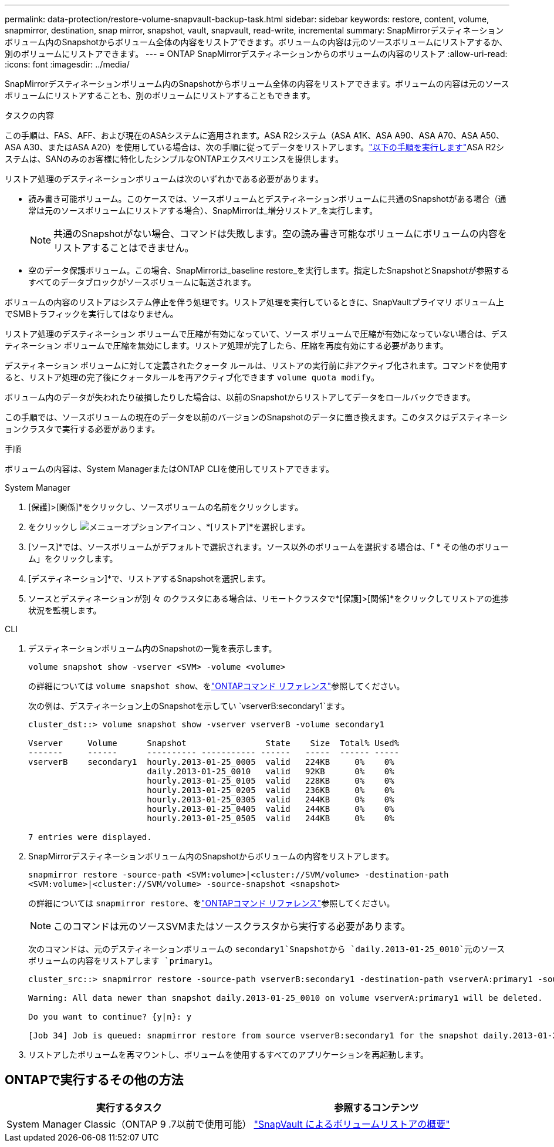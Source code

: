 ---
permalink: data-protection/restore-volume-snapvault-backup-task.html 
sidebar: sidebar 
keywords: restore, content, volume, snapmirror, destination, snap mirror, snapshot, vault, snapvault, read-write, incremental 
summary: SnapMirrorデスティネーションボリューム内のSnapshotからボリューム全体の内容をリストアできます。ボリュームの内容は元のソースボリュームにリストアするか、別のボリュームにリストアできます。 
---
= ONTAP SnapMirrorデスティネーションからのボリュームの内容のリストア
:allow-uri-read: 
:icons: font
:imagesdir: ../media/


[role="lead"]
SnapMirrorデスティネーションボリューム内のSnapshotからボリューム全体の内容をリストアできます。ボリュームの内容は元のソースボリュームにリストアすることも、別のボリュームにリストアすることもできます。

.タスクの内容
この手順は、FAS、AFF、および現在のASAシステムに適用されます。ASA R2システム（ASA A1K、ASA A90、ASA A70、ASA A50、ASA A30、またはASA A20）を使用している場合は、次の手順に従ってデータをリストアします。link:https://docs.netapp.com/us-en/asa-r2/data-protection/restore-data.html["以下の手順を実行します"^]ASA R2システムは、SANのみのお客様に特化したシンプルなONTAPエクスペリエンスを提供します。

リストア処理のデスティネーションボリュームは次のいずれかである必要があります。

* 読み書き可能ボリューム。このケースでは、ソースボリュームとデスティネーションボリュームに共通のSnapshotがある場合（通常は元のソースボリュームにリストアする場合）、SnapMirrorは_増分リストア_を実行します。
+
[NOTE]
====
共通のSnapshotがない場合、コマンドは失敗します。空の読み書き可能なボリュームにボリュームの内容をリストアすることはできません。

====
* 空のデータ保護ボリューム。この場合、SnapMirrorは_baseline restore_を実行します。指定したSnapshotとSnapshotが参照するすべてのデータブロックがソースボリュームに転送されます。


ボリュームの内容のリストアはシステム停止を伴う処理です。リストア処理を実行しているときに、SnapVaultプライマリ ボリューム上でSMBトラフィックを実行してはなりません。

リストア処理のデスティネーション ボリュームで圧縮が有効になっていて、ソース ボリュームで圧縮が有効になっていない場合は、デスティネーション ボリュームで圧縮を無効にします。リストア処理が完了したら、圧縮を再度有効にする必要があります。

デスティネーション ボリュームに対して定義されたクォータ ルールは、リストアの実行前に非アクティブ化されます。コマンドを使用すると、リストア処理の完了後にクォータルールを再アクティブ化できます `volume quota modify`。

ボリューム内のデータが失われたり破損したりした場合は、以前のSnapshotからリストアしてデータをロールバックできます。

この手順では、ソースボリュームの現在のデータを以前のバージョンのSnapshotのデータに置き換えます。このタスクはデスティネーションクラスタで実行する必要があります。

.手順
ボリュームの内容は、System ManagerまたはONTAP CLIを使用してリストアできます。

[role="tabbed-block"]
====
.System Manager
--
. [保護]>[関係]*をクリックし、ソースボリュームの名前をクリックします。
. をクリックし image:icon_kabob.gif["メニューオプションアイコン"] 、*[リストア]*を選択します。
. [ソース]*では、ソースボリュームがデフォルトで選択されます。ソース以外のボリュームを選択する場合は、「 * その他のボリューム」をクリックします。
. [デスティネーション]*で、リストアするSnapshotを選択します。
. ソースとデスティネーションが別 々 のクラスタにある場合は、リモートクラスタで*[保護]>[関係]*をクリックしてリストアの進捗状況を監視します。


--
.CLI
--
. デスティネーションボリューム内のSnapshotの一覧を表示します。
+
[source, cli]
----
volume snapshot show -vserver <SVM> -volume <volume>
----
+
の詳細については `volume snapshot show`、をlink:https://docs.netapp.com/us-en/ontap-cli/volume-snapshot-show.html["ONTAPコマンド リファレンス"^]参照してください。

+
次の例は、デスティネーション上のSnapshotを示してい `vserverB:secondary1`ます。

+
[listing]
----

cluster_dst::> volume snapshot show -vserver vserverB -volume secondary1

Vserver     Volume      Snapshot                State    Size  Total% Used%
-------     ------      ---------- ----------- ------   -----  ------ -----
vserverB    secondary1  hourly.2013-01-25_0005  valid   224KB     0%    0%
                        daily.2013-01-25_0010   valid   92KB      0%    0%
                        hourly.2013-01-25_0105  valid   228KB     0%    0%
                        hourly.2013-01-25_0205  valid   236KB     0%    0%
                        hourly.2013-01-25_0305  valid   244KB     0%    0%
                        hourly.2013-01-25_0405  valid   244KB     0%    0%
                        hourly.2013-01-25_0505  valid   244KB     0%    0%

7 entries were displayed.
----
. SnapMirrorデスティネーションボリューム内のSnapshotからボリュームの内容をリストアします。
+
`snapmirror restore -source-path <SVM:volume>|<cluster://SVM/volume> -destination-path <SVM:volume>|<cluster://SVM/volume> -source-snapshot <snapshot>`

+
の詳細については `snapmirror restore`、をlink:https://docs.netapp.com/us-en/ontap-cli/snapmirror-restore.html["ONTAPコマンド リファレンス"^]参照してください。

+

NOTE: このコマンドは元のソースSVMまたはソースクラスタから実行する必要があります。

+
次のコマンドは、元のデスティネーションボリュームの `secondary1`Snapshotから `daily.2013-01-25_0010`元のソースボリュームの内容をリストアします `primary1`。

+
[listing]
----
cluster_src::> snapmirror restore -source-path vserverB:secondary1 -destination-path vserverA:primary1 -source-snapshot daily.2013-01-25_0010

Warning: All data newer than snapshot daily.2013-01-25_0010 on volume vserverA:primary1 will be deleted.

Do you want to continue? {y|n}: y

[Job 34] Job is queued: snapmirror restore from source vserverB:secondary1 for the snapshot daily.2013-01-25_0010.
----
. リストアしたボリュームを再マウントし、ボリュームを使用するすべてのアプリケーションを再起動します。


--
====


== ONTAPで実行するその他の方法

[cols="2"]
|===
| 実行するタスク | 参照するコンテンツ 


| System Manager Classic（ONTAP 9 .7以前で使用可能） | link:https://docs.netapp.com/us-en/ontap-system-manager-classic/volume-restore-snapvault/index.html["SnapVault によるボリュームリストアの概要"^] 
|===